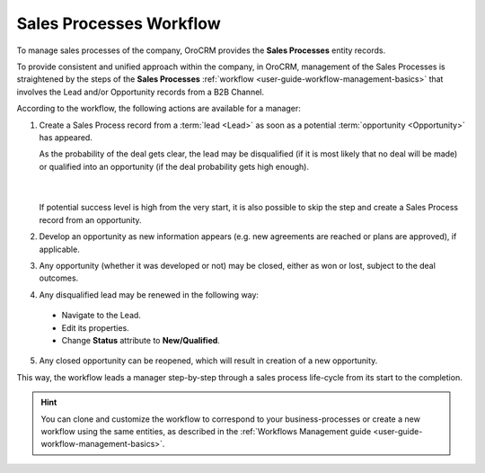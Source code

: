 
.. _user-guide-sales-processes:

Sales Processes Workflow
========================

To manage sales processes of the company, OroCRM provides the **Sales Processes** entity records.

To provide consistent and unified approach within the company, in OroCRM, management of the Sales Processes is
straightened by the steps of the **Sales Processes** :ref:`workflow <user-guide-workflow-management-basics>` that 
involves the Lead and/or Opportunity records from a B2B Channel.

According to the workflow, the following actions are available for a manager:

1. Create a Sales Process record from a :term:`lead <Lead>` as soon as a potential :term:`opportunity <Opportunity>` has 
   appeared. 
   
   As the probability of the deal gets clear, the lead may be disqualified (if it is most likely that no deal 
   will be made) or qualified into an opportunity (if the deal probability gets high enough).

      |
  
   If potential success level is high from the very start, it is also possible to skip the step and create a Sales 
   Process record from an opportunity.

2. Develop an opportunity as new information appears (e.g. new agreements are reached or plans are approved), if 
   applicable.

3. Any opportunity (whether it was developed or not) may be closed, either as won or lost, subject to the deal 
   outcomes.

4. Any disqualified lead may be renewed in the following way:

  - Navigate to the Lead.
  - Edit its properties.
  - Change **Status** attribute to **New/Qualified**.
   
5. Any closed opportunity can be reopened, which will result in creation of a new opportunity.

 

.. image:: ../img/sales_process/sales_process_wf.png

This way, the workflow leads a manager step-by-step through  a sales process life-cycle from its start to the 
completion.

.. hint::

    You can clone and customize the workflow to correspond to your business-processes or create a new workflow using the 
    same entities, as described in the :ref:`Workflows Management guide <user-guide-workflow-management-basics>`.
